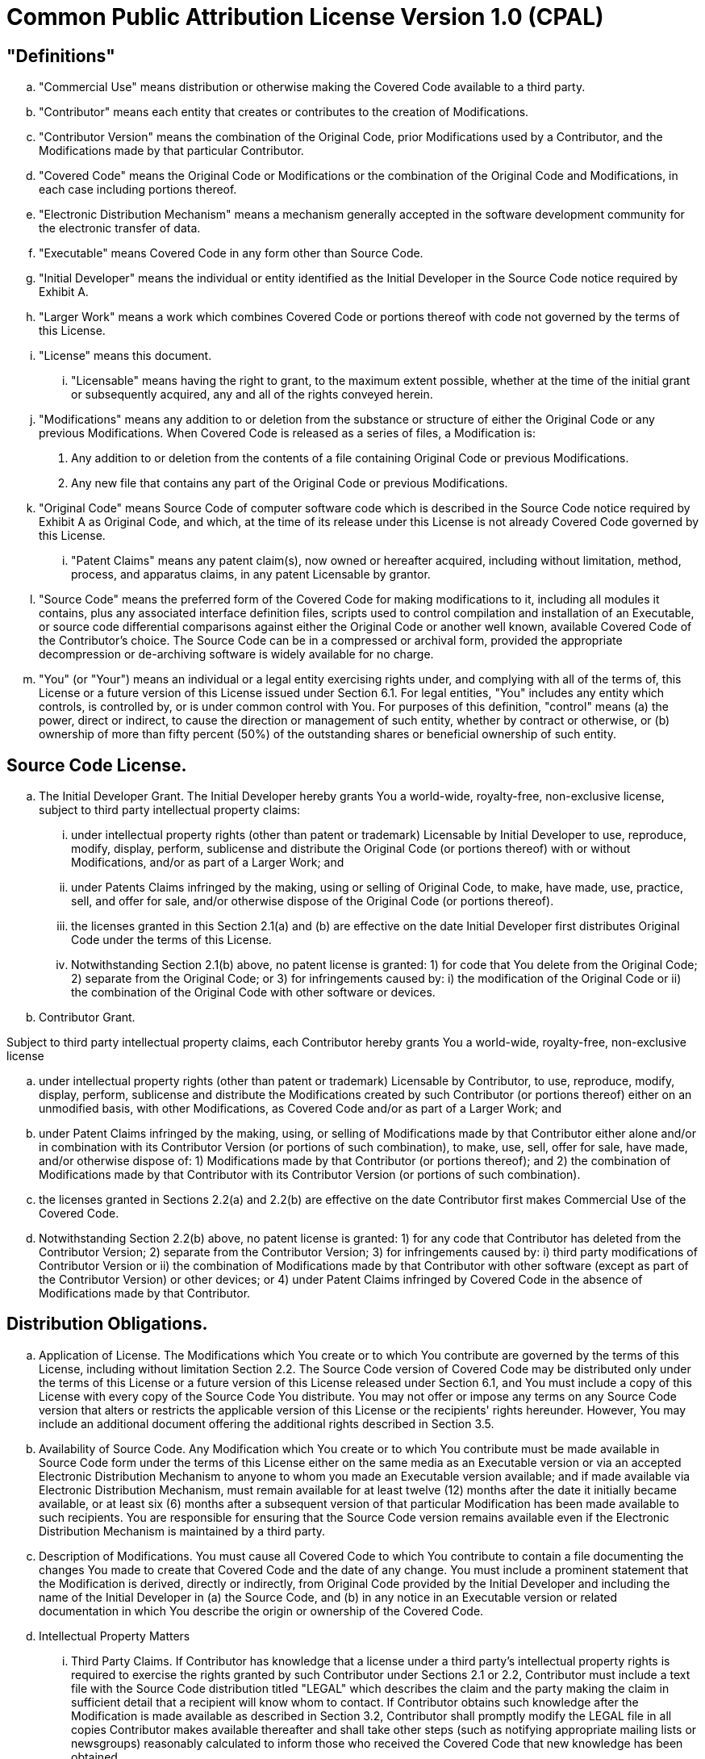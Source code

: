 = Common Public Attribution License Version 1.0 (CPAL)


== "Definitions"

.. "Commercial Use" means distribution or otherwise making the Covered
Code available to a third party.

.. "Contributor" means each entity that creates or contributes to the creation
of Modifications.

.. "Contributor Version" means the combination of the Original Code, prior
Modifications used by a Contributor, and the Modifications made by that
particular Contributor.

.. "Covered Code" means the Original Code or Modifications or the combination
of the Original Code and Modifications, in each case including portions
thereof.

.. "Electronic Distribution Mechanism" means a mechanism generally accepted in
the software development community for the electronic transfer of data.

.. "Executable" means Covered Code in any form other than Source Code.

.. "Initial Developer" means the individual or entity identified as the Initial
Developer in the Source Code notice required by Exhibit A.

.. "Larger Work" means a work which combines Covered Code or portions thereof
with code not governed by the terms of this License.

.. "License" means this document.

... "Licensable" means having the right to grant, to the maximum extent
possible, whether at the time of the initial grant or subsequently acquired, any
and all of the rights conveyed herein.

.. "Modifications" means any addition to or deletion from the substance or
structure of either the Original Code or any previous Modifications. When
Covered Code is released as a series of files, a Modification is:

. Any addition to or deletion from the contents of a file containing Original
Code or previous Modifications.

. Any new file that contains any part of the Original Code or previous
Modifications.

.. "Original Code" means Source Code of computer software code which is
described in the Source Code notice required by Exhibit A as Original Code, and
which, at the time of its release under this License is not already Covered Code
governed by this License.

... "Patent Claims" means any patent claim(s), now owned or hereafter
acquired, including without limitation, method, process, and apparatus claims,
in any patent Licensable by grantor.

.. "Source Code" means the preferred form of the Covered Code for making
modifications to it, including all modules it contains, plus any associated
interface definition files, scripts used to control compilation and installation
of an Executable, or source code differential comparisons against either the
Original Code or another well known, available Covered Code of the Contributor's
choice. The Source Code can be in a compressed or archival form, provided the
appropriate decompression or de-archiving software is widely available for no
charge.

.. "You" (or "Your") means an individual or a legal entity exercising
rights under, and complying with all of the terms of, this License or a future
version of this License issued under Section 6.1. For legal entities, "You"
includes any entity which controls, is controlled by, or is under common control
with You. For purposes of this definition, "control" means (a) the power, direct
or indirect, to cause the direction or management of such entity, whether by
contract or otherwise, or (b) ownership of more than fifty percent (50%) of the
outstanding shares or beneficial ownership of such entity.

== Source Code License.

.. The Initial Developer Grant.
The Initial Developer hereby grants You a world-wide, royalty-free,
non-exclusive license, subject to third party intellectual property claims:

... under intellectual property rights (other than patent or trademark)
Licensable by Initial Developer to use, reproduce, modify, display, perform,
sublicense and distribute the Original Code (or portions thereof) with or
without Modifications, and/or as part of a Larger Work; and

... under Patents Claims infringed by the making, using or selling of
Original Code, to make, have made, use, practice, sell, and offer for sale,
and/or otherwise dispose of the Original Code (or portions thereof).

... the licenses granted in this Section 2.1(a) and (b) are effective on the
date Initial Developer first distributes Original Code under the terms of this
License.

... Notwithstanding Section 2.1(b) above, no patent license is granted: 1)
for code that You delete from the Original Code; 2) separate from the Original
Code; or 3) for infringements caused by: i) the modification of the Original
Code or ii) the combination of the Original Code with other software or
devices.

.. Contributor Grant.

Subject to third party intellectual property claims, each Contributor hereby
grants You a world-wide, royalty-free, non-exclusive license

.. under intellectual property rights (other than patent or trademark)
Licensable by Contributor, to use, reproduce, modify, display, perform,
sublicense and distribute the Modifications created by such Contributor (or
portions thereof) either on an unmodified basis, with other Modifications, as
Covered Code and/or as part of a Larger Work; and

.. under Patent Claims infringed by the making, using, or selling of
Modifications made by that Contributor either alone and/or in combination with
its Contributor Version (or portions of such combination), to make, use, sell,
offer for sale, have made, and/or otherwise dispose of: 1) Modifications made
by that Contributor (or portions thereof); and 2) the combination of
Modifications made by that Contributor with its Contributor Version (or portions
of such combination).

.. the licenses granted in Sections 2.2(a) and 2.2(b) are effective on the
date Contributor first makes Commercial Use of the Covered Code.

.. Notwithstanding Section 2.2(b) above, no patent license is granted: 1)
for any code that Contributor has deleted from the Contributor Version; 2)
separate from the Contributor Version; 3) for infringements caused by: i) third
party modifications of Contributor Version or ii) the combination of
Modifications made by that Contributor with other software (except as part of
the Contributor Version) or other devices; or 4) under Patent Claims infringed
by Covered Code in the absence of Modifications made by that Contributor.

== Distribution Obligations.

.. Application of License.
The Modifications which You create or to which You contribute are governed by
the terms of this License, including without limitation Section 2.2. The Source
Code version of Covered Code may be distributed only under the terms of this
License or a future version of this License released under Section 6.1, and You
must include a copy of this License with every copy of the Source Code You
distribute. You may not offer or impose any terms on any Source Code version
that alters or restricts the applicable version of this License or the
recipients' rights hereunder. However, You may include an additional document
offering the additional rights described in Section 3.5.

.. Availability of Source Code.
Any Modification which You create or to which You contribute must be made
available in Source Code form under the terms of this License either on the same
media as an Executable version or via an accepted Electronic Distribution
Mechanism to anyone to whom you made an Executable version available; and if
made available via Electronic Distribution Mechanism, must remain available for
at least twelve (12) months after the date it initially became available, or at
least six (6) months after a subsequent version of that particular Modification
has been made available to such recipients. You are responsible for ensuring
that the Source Code version remains available even if the Electronic
Distribution Mechanism is maintained by a third party.

.. Description of Modifications.
You must cause all Covered Code to which You contribute to contain a file
documenting the changes You made to create that Covered Code and the date of any
change. You must include a prominent statement that the Modification is
derived, directly or indirectly, from Original Code provided by the Initial
Developer and including the name of the Initial Developer in (a) the Source
Code, and (b) in any notice in an Executable version or related documentation in
which You describe the origin or ownership of the Covered Code.

.. Intellectual Property Matters

... Third Party Claims.
If Contributor has knowledge that a license under a third party's intellectual
property rights is required to exercise the rights granted by such Contributor
under Sections 2.1 or 2.2, Contributor must include a text file with the Source
Code distribution titled "LEGAL" which describes the claim and the party making
the claim in sufficient detail that a recipient will know whom to contact. If
Contributor obtains such knowledge after the Modification is made available as
described in Section 3.2, Contributor shall promptly modify the LEGAL file in
all copies Contributor makes available thereafter and shall take other steps
(such as notifying appropriate mailing lists or newsgroups) reasonably
calculated to inform those who received the Covered Code that new knowledge has
been obtained.

... Contributor APIs.
If Contributor's Modifications include an application programming interface and
Contributor has knowledge of patent licenses which are reasonably necessary to
implement that API, Contributor must also include this information in the LEGAL
file.

... Representations.
Contributor represents that, except as disclosed pursuant to Section 3.4(a)
above, Contributor believes that Contributor's Modifications are Contributor's
original creation(s) and/or Contributor has sufficient rights to grant the
rights conveyed by this License.

.. Required Notices.
You must duplicate the notice in Exhibit A in each file of the Source Code. If
it is not possible to put such notice in a particular Source Code file due to
its structure, then You must include such notice in a location (such as a
relevant directory) where a user would be likely to look for such a notice. If
You created one or more Modification(s) You may add your name as a Contributor
to the notice described in Exhibit A. You must also duplicate this License in
any documentation for the Source Code where You describe recipients' rights or
ownership rights relating to Covered Code. You may choose to offer, and to
charge a fee for, warranty, support, indemnity or liability obligations to one
or more recipients of Covered Code. However, You may do so only on Your own
behalf, and not on behalf of the Initial Developer or any Contributor. You must
make it absolutely clear than any such warranty, support, indemnity or liability
obligation is offered by You alone, and You hereby agree to indemnify the
Initial Developer and every Contributor for any liability incurred by the
Initial Developer or such Contributor as a result of warranty, support,
indemnity or liability terms You offer.

.. Distribution of Executable Versions.
You may distribute Covered Code in Executable form only if the requirements of
Section 3.1-3.5 have been met for that Covered Code, and if You include a notice
stating that the Source Code version of the Covered Code is available under the
terms of this License, including a description of how and where You have
fulfilled the obligations of Section 3.2. The notice must be conspicuously
included in any notice in an Executable version, related documentation or
collateral in which You describe recipients' rights relating to the Covered
Code. You may distribute the Executable version of Covered Code or ownership
rights under a license of Your choice, which may contain terms different from
this License, provided that You are in compliance with the terms of this License
and that the license for the Executable version does not attempt to limit or
alter the recipient's rights in the Source Code version from the rights set
forth in this License. If You distribute the Executable version under a
different license You must make it absolutely clear that any terms which differ
from this License are offered by You alone, not by the Initial Developer,
Original Developer or any Contributor. You hereby agree to indemnify the
Initial Developer, Original Developer and every Contributor for any liability
incurred by the Initial Developer, Original Developer or such Contributor as a
result of any such terms You offer.

.. Larger Works.
You may create a Larger Work by combining Covered Code with other code not
governed by the terms of this License and distribute the Larger Work as a single
product. In such a case, You must make sure the requirements of this License are
fulfilled for the Covered Code.

== Inability to Comply Due to Statute or Regulation.
If it is impossible for You to comply with any of the terms of this License with
respect to some or all of the Covered Code due to statute, judicial order, or
regulation then You must: (a) comply with the terms of this License to the
maximum extent possible; and (b) describe the limitations and the code they
affect. Such description must be included in the LEGAL file described in
Section 3.4 and must be included with all distributions of the Source Code.
Except to the extent prohibited by statute or regulation, such description must
be sufficiently detailed for a recipient of ordinary skill to be able to
understand it.

== Application of this License.
This License applies to code to which the Initial Developer has attached the
notice in Exhibit A and to related Covered Code.

== Versions of the License.

6.1 New Versions.
MuleSoft, Inc. ("MuleSoft") may publish revised and/or new versions of the
License from time to time. Each version will be given a distinguishing version
number.

.. Effect of New Versions.
Once Covered Code has been published under a particular version of the License,
You may always continue to use it under the terms of that version. You may also
choose to use such Covered Code under the terms of any subsequent version of the
License published by MuleSoft. No one other than MuleSoft has the right to
modify the terms applicable to Covered Code created under this License.
.. Derivative Works.
If You create or use a modified version of this License (which you may only do
in order to apply it to code which is not already Covered Code governed by this
License), You must (a) rename Your license so that the phrases "MuleSoft",
"CPAL" or any confusingly similar phrase do not appear in your license (except
to note that your license differs from this License) and (b) otherwise make it
clear that Your version of the license contains terms which differ from the
CPAL. (Filling in the name of the Initial Developer, Original Developer,
Original Code or Contributor in the notice described in Exhibit A shall not of
themselves be deemed to be modifications of this License.)

== DISCLAIMER OF WARRANTY.
COVERED CODE IS PROVIDED UNDER THIS LICENSE ON AN "AS IS" BASIS, WITHOUT
WARRANTY OF ANY KIND, EITHER EXPRESSED OR IMPLIED, INCLUDING, WITHOUT
LIMITATION, WARRANTIES THAT THE COVERED CODE IS FREE OF DEFECTS, MERCHANTABLE,
FIT FOR A PARTICULAR PURPOSE OR NON-INFRINGING. THE ENTIRE RISK AS TO THE
QUALITY AND PERFORMANCE OF THE COVERED CODE IS WITH YOU. SHOULD ANY COVERED CODE PROVE DEFECTIVE IN ANY RESPECT, YOU (NOT THE INITIAL DEVELOPER, ORIGINAL
DEVELOPER OR ANY OTHER CONTRIBUTOR) ASSUME THE COST OF ANY NECESSARY SERVICING, REPAIR OR CORRECTION. THIS DISCLAIMER OF WARRANTY CONSTITUTES AN ESSENTIAL PART OF THIS LICENSE. NO USE OF ANY COVERED CODE IS AUTHORIZED HEREUNDER EXCEPT UNDER THIS DISCLAIMER.

== TERMINATION.

.. This License and the rights granted hereunder will terminate automatically
if You fail to comply with terms herein and fail to cure such breach within 30
days of becoming aware of the breach. All sublicenses to the Covered Code which
are properly granted shall survive any termination of this License. Provisions
which, by their nature, must remain in effect beyond the termination of this
License shall survive.

.. If You initiate litigation by asserting a patent infringement claim
(excluding declatory judgment actions) against Initial Developer, Original
Developer or a Contributor (the Initial Developer, Original Developer or
Contributor against whom You file such action is referred to as "Participant")
alleging that:

... such Participant's Contributor Version directly or indirectly infringes
any patent, then any and all rights granted by such Participant to You under
Sections 2.1 and/or 2.2 of this License shall, upon 60 days notice from
Participant terminate prospectively, unless if within 60 days after receipt of
notice You either: (i) agree in writing to pay Participant a mutually agreeable
reasonable royalty for Your past and future use of Modifications made by such
Participant, or (ii) withdraw Your litigation claim with respect to the
Contributor Version against such Participant. If within 60 days of notice, a
reasonable royalty and payment arrangement are not mutually agreed upon in
writing by the parties or the litigation claim is not withdrawn, the rights
granted by Participant to You under Sections 2.1 and/or 2.2 automatically
terminate at the expiration of the 60 day notice period specified above.

... any software, hardware, or device, other than such Participant's
Contributor Version, directly or indirectly infringes any patent, then any
rights granted to You by such Participant under Sections 2.1(b) and 2.2(b) are
revoked effective as of the date You first made, used, sold, distributed, or had
made, Modifications made by that Participant.

.. If You assert a patent infringement claim against Participant alleging that
such Participant's Contributor Version directly or indirectly infringes any
patent where such claim is resolved (such as by license or settlement) prior to
the initiation of patent infringement litigation, then the reasonable value of
the licenses granted by such Participant under Sections 2.1 or 2.2 shall be
taken into account in determining the amount or value of any payment or
license.

.. In the event of termination under Sections 8.1 or 8.2 above, all end user
license agreements (excluding distributors and resellers) which have been
validly granted by You or any distributor hereunder prior to termination shall
survive termination.

== LIMITATION OF LIABILITY.
UNDER NO CIRCUMSTANCES AND UNDER NO LEGAL THEORY, WHETHER TORT (INCLUDING
NEGLIGENCE), CONTRACT, OR OTHERWISE, SHALL YOU, THE INITIAL DEVELOPER, ORIGINAL
DEVELOPER, ANY OTHER CONTRIBUTOR, OR ANY DISTRIBUTOR OF COVERED CODE, OR ANY
SUPPLIER OF ANY OF SUCH PARTIES, BE LIABLE TO ANY PERSON FOR ANY INDIRECT,
SPECIAL, INCIDENTAL, OR CONSEQUENTIAL DAMAGES OF ANY CHARACTER INCLUDING,
WITHOUT LIMITATION, DAMAGES FOR LOSS OF GOODWILL, WORK STOPPAGE, COMPUTER
FAILURE OR MALFUNCTION, OR ANY AND ALL OTHER COMMERCIAL DAMAGES OR LOSSES, EVEN
IF SUCH PARTY SHALL HAVE BEEN INFORMED OF THE POSSIBILITY OF SUCH DAMAGES. THIS
LIMITATION OF LIABILITY SHALL NOT APPLY TO LIABILITY FOR DEATH OR PERSONAL
INJURY RESULTING FROM SUCH PARTY'S NEGLIGENCE TO THE EXTENT APPLICABLE LAW
PROHIBITS SUCH LIMITATION. SOME JURISDICTIONS DO NOT ALLOW THE EXCLUSION OR
LIMITATION OF INCIDENTAL OR CONSEQUENTIAL DAMAGES, SO THIS EXCLUSION AND
LIMITATION MAY NOT APPLY TO YOU.

== U.S. GOVERNMENT END USERS.
The Covered Code is a "commercial item," as that term is defined in 48 C.F.R.
2.101 (Oct. 1995), consisting of "commercial computer software" and "commercial
computer software documentation," as such terms are used in 48 C.F.R. 12.212
(Sept. 1995). Consistent with 48 C.F.R. 12.212 and 48 C.F.R. 227.7202-1 through
227.7202-4 (June 1995), all U.S. Government End Users acquire Covered Code with
only those rights set forth herein.

== MISCELLANEOUS.
This License represents the complete agreement concerning subject matter hereof.
If any provision of this License is held to be unenforceable, such provision
shall be reformed only to the extent necessary to make it enforceable. This
License shall be governed by California law provisions (except to the extent
applicable law, if any, provides otherwise), excluding its conflict-of-law
provisions. With respect to disputes in which at least one party is a citizen
of, or an entity chartered or registered to do business in the United States of
America, any litigation relating to this License shall be subject to the
jurisdiction of the Federal Courts of the Northern District of California, with
venue lying in Santa Clara County, California, with the losing party responsible
for costs, including without limitation, court costs and reasonable attorneys'
fees and expenses. The application of the United Nations Convention on Contracts
for the International Sale of Goods is expressly excluded. Any law or
regulation which provides that the language of a contract shall be construed
against the drafter shall not apply to this License.

== RESPONSIBILITY FOR CLAIMS.
As between Initial Developer, Original Developer and the Contributors, each
party is responsible for claims and damages arising, directly or indirectly, out
of its utilization of rights under this License and You agree to work with
Initial Developer, Original Developer and Contributors to distribute such
responsibility on an equitable basis. Nothing herein is intended or shall be
deemed to constitute any admission of liability.

== MULTIPLE-LICENSED CODE.
Initial Developer may designate portions of the Covered Code as
Multiple-Licensed. Multiple-Licensed means that the Initial Developer permits
you to utilize portions of the Covered Code under Your choice of the CPAL or the
alternative licenses, if any, specified by the Initial Developer in the file
described in Exhibit A.

== ADDITIONAL TERM: ATTRIBUTION

.. As a modest attribution to the organizer of the development of the
Original Code ("Original Developer"), in the hope that its promotional value may
help justify the time, money and effort invested in writing the Original Code,
the Original Developer may include in Exhibit B ("Attribution Information") a
requirement that each time an Executable and Source Code or a Larger Work is
launched or initially run (which includes initiating a session), a prominent
display of the Original Developer's Attribution Information (as defined below)
must occur on the graphic user interface employed by the end user to access such
Covered Code (which may include display on a splash screen), if any. The size
of the graphic image should be consistent with the size of the other elements of
the Attribution Information. If the access by the end user to the Executable and
Source Code does not create a graphic user interface for access to the Covered
Code, this obligation shall not apply. If the Original Code displays such
Attribution Information in a particular form (such as in the form of a splash
screen, notice at login, an "about" display, or dedicated attribution area on
user interface screens), continued use of such form for that Attribution
Information is one way of meeting this requirement for notice.

.. Attribution information may only include a copyright notice, a brief
phrase, graphic image and a URL ("Attribution Information") and is subject to
the Attribution Limits as defined below. For these purposes, prominent shall
mean display for sufficient duration to give reasonable notice to the user of
the identity of the Original Developer and that if You include Attribution
Information or similar information for other parties, You must ensure that the
Attribution Information for the Original Developer shall be no less prominent
than such Attribution Information or similar information for the other party.
For greater certainty, the Original Developer may choose to specify in Exhibit B
below that the above attribution requirement only applies to an Executable and
Source Code resulting from the Original Code or any Modification, but not a
Larger Work. The intent is to provide for reasonably modest attribution,
therefore the Original Developer cannot require that You display, at any time,
more than the following information as Attribution Information: (a) a copyright
notice including the name of the Original Developer; (b) a word or one phrase
(not exceeding 10 words); (c) one graphic image provided by the Original
Developer; and (d) a URL (collectively, the "Attribution Limits").

(c) If Exhibit B does not include any Attribution Information, then there
are no requirements for You to display any Attribution Information of the
Original Developer.

(d) You acknowledge that all trademarks, service marks and/or trade names
contained within the Attribution Information distributed with the Covered Code
are the exclusive property of their owners and may only be used with the
permission of their owners, or under circumstances otherwise permitted by law or
as expressly set out in this License.

== ADDITIONAL TERM: NETWORK USE.
The term "External Deployment" means the use, distribution, or communication of
the Original Code or Modifications in any way such that the Original Code or
Modifications may be used by anyone other than You, whether those works are
distributed or communicated to those persons or made available as an application
intended for use over a network. As an express condition for the grants of
license hereunder, You must treat any External Deployment by You of the Original
Code or Modifications as a distribution under section 3.1 and make Source Code
available under Section 3.2.


*EXHIBIT A.* Common Public Attribution License Version 1.0.
"The contents of this file are subject to the Common Public Attribution License
Version 1.0 (the "License"); you may not use this file except in compliance with
the License. You may obtain a copy of the License at
http://www.MuleSoft.com/CPAL/. The License is based on the Mozilla Public
License Version 1.1 but Sections 14 and 15 have been added to cover use of
software over a computer network and provide for limited attribution for the
Original Developer. In addition, Exhibit A has been modified to be consistent
with Exhibit B.
Software distributed under the License is distributed on an "AS IS" basis,
WITHOUT WARRANTY OF ANY KIND, either express or implied. See the License for the
specific language governing rights and limitations under the License.
The Original Code is MuleSoft Mule
The Initial Developer of the Original Code is MuleSoft Inc. All portions of
the code are Copyright (c) 2003-2009 MuleSoft Inc. All Rights Reserved.

*EXHIBIT B.* Attribution Information
Subject to the limitations and other requirements in Section 14 of the License,
the Original Developer requires You to display the following Attribution
Information:

Attribution Copyright Notice: Copyright (c) 2003-2009 MuleSoft Inc.
Attribution Phrase (not exceeding 10 words): Powered by Mule. MuleSoft is Open
for Integration.
Attribution URL: http://www.MuleSoft.com
Graphic Image provided in the Covered Code as file:
http://www.MuleSoft.com/images/mulesoft-logo.gif


Redistributions of the Covered Code in binary form or source code form, must
ensure that the first time the resulting executable program is launched, a user
interface, if any, shall include the attribution information set forth below
prominently. If the executable program does not launch a user interface, the
Company name and URL shall be included in the notice section of each file of the
Covered Code. :

Display of Attribution Information is required in Larger Works which are defined
in the CPAL as a work which combines Covered Code or portions thereof with code
not governed by the terms of the CPAL.

